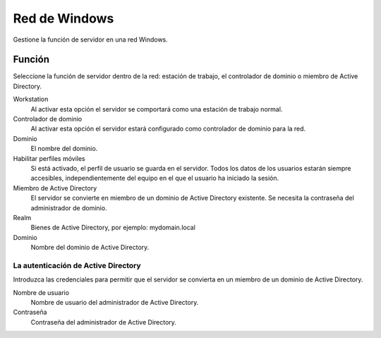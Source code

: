 ==============
Red de Windows
==============

Gestione la función de servidor en una red Windows.

Función
=======

Seleccione la función de servidor dentro de la red: 
estación de trabajo, el controlador de dominio o miembro de Active Directory.

Workstation
    Al activar esta opción el servidor se comportará como una estación de trabajo normal.

Controlador de dominio
    Al activar esta opción el servidor estará configurado como controlador de dominio para la red.

Dominio
    El nombre del dominio.

Habilitar perfiles móviles
    Si está activado, el perfil de usuario se guarda en el servidor. Todos los datos de los usuarios estarán siempre accesibles, independientemente del equipo en el que el usuario ha iniciado la sesión.

Miembro de Active Directory
    El servidor se convierte en miembro de un dominio de Active Directory existente. Se necesita la contraseña del administrador de dominio. 

Realm
     Bienes de Active Directory, por ejemplo: mydomain.local

Dominio
    Nombre del dominio de Active Directory.

La autenticación de Active Directory
------------------------------------

Introduzca las credenciales para permitir que el servidor se convierta en un miembro de un dominio de Active Directory. 

Nombre de usuario
    Nombre de usuario del administrador de Active Directory.

Contraseña 
    Contraseña del administrador de Active Directory.

